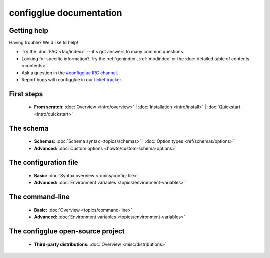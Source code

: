 
.. _index:

========================
configglue documentation
========================

Getting help
============

Having trouble? We'd like to help!

* Try the :doc:`FAQ <faq/index>` -- it's got answers to many common questions.

* Looking for specific information? Try the :ref:`genindex`, :ref:`modindex`
  or the :doc:`detailed table of contents <contents>`.

* Ask a question in the `#configglue IRC channel`_.

* Report bugs with configglue in our `ticket tracker`_.

.. _#configglue IRC channel: irc://irc.freenode.net/configglue
.. _ticket tracker: https://bugs.launchpad.net/configglue

First steps
===========

    * **From scratch:**
      :doc:`Overview <intro/overview>` |
      :doc:`Installation <intro/install>` |
      :doc:`Quickstart <intro/quickstart>`

The schema
==========

    * **Schemas:**
      :doc:`Schema syntax <topics/schemas>` |
      :doc:`Option types <ref/schemas/options>`

    * **Advanced:**
      :doc:`Custom options <howto/custom-schema-options>`

The configuration file
======================

    * **Basic:**
      :doc:`Syntax overview <topics/config-file>`

    * **Advanced:**
      :doc:`Environment variables <topics/environment-variables>`


The command-line
================

    * **Basic:**
      :doc:`Overview <topics/command-line>`

    * **Advanced:**
      :doc:`Environment variables <topics/environment-variables>`

The configglue open-source project
==================================

    * **Third-party distributions:**
      :doc:`Overview <misc/distributions>`

